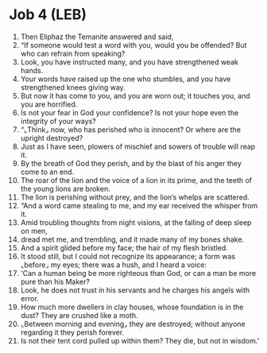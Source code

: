 * Job 4 (LEB)
:PROPERTIES:
:ID: LEB/18-JOB04
:END:

1. Then Eliphaz the Temanite answered and said,
2. “If someone would test a word with you, would you be offended? But who can refrain from speaking?
3. Look, you have instructed many, and you have strengthened weak hands.
4. Your words have raised up the one who stumbles, and you have strengthened knees giving way.
5. But now it has come to you, and you are worn out; it touches you, and you are horrified.
6. Is not your fear in God your confidence? Is not your hope even the integrity of your ways?
7. “⌞Think⌟ now, who has perished who is innocent? Or where are the upright destroyed?
8. Just as I have seen, plowers of mischief and sowers of trouble will reap it.
9. By the breath of God they perish, and by the blast of his anger they come to an end.
10. The roar of the lion and the voice of a lion in its prime, and the teeth of the young lions are broken.
11. The lion is perishing without prey, and the lion’s whelps are scattered.
12. “And a word came stealing to me, and my ear received the whisper from it.
13. Amid troubling thoughts from night visions, at the falling of deep sleep on men,
14. dread met me, and trembling, and it made many of my bones shake.
15. And a spirit glided before my face; the hair of my flesh bristled.
16. It stood still, but I could not recognize its appearance; a form was ⌞before⌟ my eyes; there was a hush, and I heard a voice:
17. ‘Can a human being be more righteous than God, or can a man be more pure than his Maker?
18. Look, he does not trust in his servants and he charges his angels with error.
19. How much more dwellers in clay houses, whose foundation is in the dust? They are crushed like a moth.
20. ⌞Between morning and evening⌟ they are destroyed; without anyone regarding it they perish forever.
21. Is not their tent cord pulled up within them? They die, but not in wisdom.’
